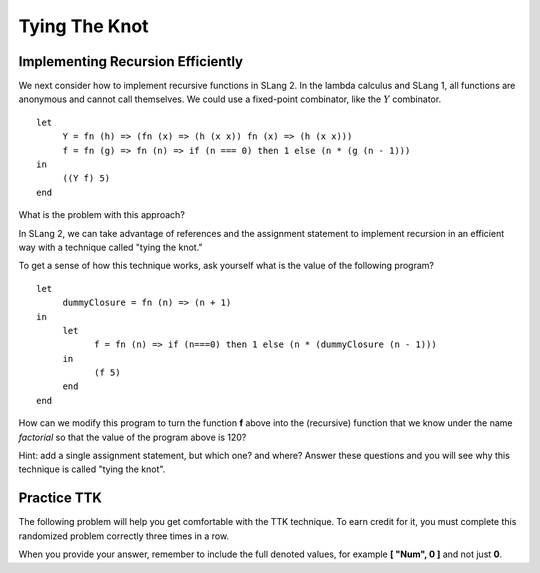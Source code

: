 .. This file is part of the OpenDSA eTextbook project. See
.. http://opendsa.org for more details.
.. Copyright (c) 2012-2020 by the OpenDSA Project Contributors, and
.. distributed under an MIT open source license.

.. avmetadata:: 
   :title: Tying the Knot
   :author: David Furcy; Tom Naps
   :institution: UW-Oshkosh
   :keyword: Lambda Calculus
   :naturallanguage: en
   :programminglanguage: N/A
   :description: Discusses adding recursion to imperative language SLang2.

Tying The Knot
==============

Implementing Recursion Efficiently
----------------------------------

We next consider how to implement recursive functions in SLang 2.  In
the lambda calculus and SLang 1, all functions are anonymous and
cannot call themselves. We could use a fixed-point combinator, like
the :math:`Y` combinator. 

::

    let
         Y = fn (h) => (fn (x) => (h (x x)) fn (x) => (h (x x)))
         f = fn (g) => fn (n) => if (n === 0) then 1 else (n * (g (n - 1)))
    in
         ((Y f) 5)   
    end

What is the problem with this approach?

In SLang 2, we can take advantage of references and the assignment statement to
implement recursion in an efficient way with a technique called "tying
the knot."

To get a sense of how this technique works, ask yourself what is the
value of the following program?

::

    let
         dummyClosure = fn (n) => (n + 1)
    in
         let
               f = fn (n) => if (n===0) then 1 else (n * (dummyClosure (n - 1)))
         in
               (f 5)
         end
    end

How can we modify this program to turn the function **f** above into the
(recursive) function that we know under the name *factorial* so that
the value of the program above is 120?

Hint: add a single assignment statement, but which one? and where?
Answer these questions and you will see why this technique is called
"tying the knot".
    
    

Practice TTK
------------

The following problem will help you get comfortable with the TTK
technique. To earn credit for it, you must complete this randomized
problem correctly three times in a row.

When you provide your answer, remember to include the full denoted
values, for example **[ "Num", 0 ]** and not just **0**.

.. avembed:: Exercises/PL/TyingTheKnot.html ka
   :long_name: Tying the Knot
